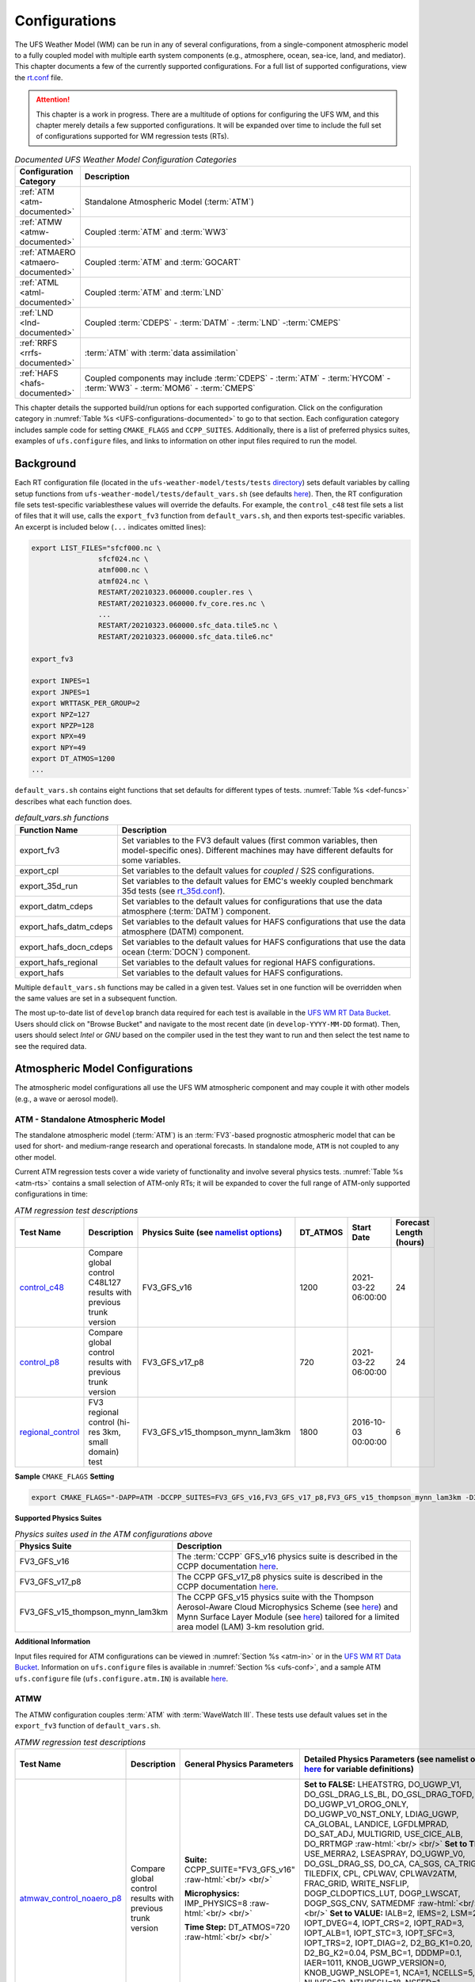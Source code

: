 .. |nbsp| unicode:: 0xA0 
   :trim:

.. role:: raw-html(raw)
    :format: html

.. _Configurations:

*************************
Configurations
*************************

The UFS Weather Model (WM) can be run in any of several configurations, from a single-component atmospheric 
model to a fully coupled model with multiple earth system components (e.g., atmosphere, ocean, sea-ice, land, and 
mediator). This chapter documents a few of the currently supported configurations. For a full list of 
supported configurations, view the `rt.conf <https://github.com/ufs-community/ufs-weather-model/blob/develop/tests/rt.conf>`__ file.

.. attention::

   This chapter is a work in progress. There are a multitude of options for configuring the UFS WM, 
   and this chapter merely details a few supported configurations. It will be expanded over time
   to include the full set of configurations supported for WM regression tests (RTs). 

.. _UFS-configurations-documented:

.. list-table:: *Documented UFS Weather Model Configuration Categories*
   :widths: 10 70
   :header-rows: 1
   
   * - Configuration Category
     - Description
   * - :ref:`ATM <atm-documented>`
     - Standalone Atmospheric Model (:term:`ATM`)
   * - :ref:`ATMW <atmw-documented>`
     - Coupled :term:`ATM` and :term:`WW3`
   * - :ref:`ATMAERO <atmaero-documented>`
     - Coupled :term:`ATM` and :term:`GOCART`
   * - :ref:`ATML <atml-documented>`
     - Coupled :term:`ATM` and :term:`LND`
   * - :ref:`LND <lnd-documented>`
     - Coupled :term:`CDEPS` - :term:`DATM` - :term:`LND` -:term:`CMEPS`
   * - :ref:`RRFS <rrfs-documented>`
     - :term:`ATM` with :term:`data assimilation`
   * - :ref:`HAFS <hafs-documented>`
     - Coupled components may include :term:`CDEPS` - :term:`ATM` - :term:`HYCOM` - :term:`WW3` - :term:`MOM6` - :term:`CMEPS`

This chapter details the supported build/run options for each supported configuration. 
Click on the configuration category in :numref:`Table %s <UFS-configurations-documented>` 
to go to that section. Each configuration category includes sample code for setting ``CMAKE_FLAGS`` and ``CCPP_SUITES``. 
Additionally, there is a list of preferred physics suites, examples of ``ufs.configure`` files, 
and links to information on other input files required to run the model. 

============
Background
============

Each RT configuration file (located in the ``ufs-weather-model/tests/tests`` 
`directory <https://github.com/ufs-community/ufs-weather-model/tree/develop/tests/tests>`__) 
sets default variables by calling setup functions from ``ufs-weather-model/tests/default_vars.sh`` 
(see defaults `here <https://github.com/ufs-community/ufs-weather-model/blob/develop/tests/default_vars.sh>`__). 
Then, the RT configuration file sets test-specific variablesthese values will override 
the defaults. For example, the ``control_c48`` test file sets a list of files that 
it will use, calls the ``export_fv3`` function from ``default_vars.sh``, and then exports 
test-specific variables. An excerpt is included below (``...`` indicates omitted lines): 

.. code-block:: console

   export LIST_FILES="sfcf000.nc \
                   sfcf024.nc \
                   atmf000.nc \
                   atmf024.nc \
                   RESTART/20210323.060000.coupler.res \
                   RESTART/20210323.060000.fv_core.res.nc \
                   ...
                   RESTART/20210323.060000.sfc_data.tile5.nc \
                   RESTART/20210323.060000.sfc_data.tile6.nc"

   export_fv3

   export INPES=1
   export JNPES=1
   export WRTTASK_PER_GROUP=2
   export NPZ=127
   export NPZP=128
   export NPX=49
   export NPY=49
   export DT_ATMOS=1200
   ...

``default_vars.sh`` contains eight functions that set defaults for different types of tests. :numref:`Table %s <def-funcs>` describes what each function does. 

.. _def-funcs:

.. list-table:: *default_vars.sh functions*
   :widths: 10 70
   :header-rows: 1
   
   * - Function Name
     - Description
   * - export_fv3
     - Set variables to the FV3 default values (first common variables, then model-specific ones). Different machines may have different defaults for some variables. 
   * - export_cpl
     - Set variables to the default values for *coupled* / S2S configurations. 
   * - export_35d_run
     - Set variables to the default values for EMC's weekly coupled benchmark 35d tests (see `rt_35d.conf <https://github.com/ufs-community/ufs-weather-model/blob/develop/tests/rt_35d.conf>`__). 
   * - export_datm_cdeps
     - Set variables to the default values for configurations that use the data atmosphere (:term:`DATM`) component. 
   * - export_hafs_datm_cdeps
     - Set variables to the default values for HAFS configurations that use the data atmosphere (DATM) component. 
   * - export_hafs_docn_cdeps
     - Set variables to the default values for HAFS configurations that use the data ocean (:term:`DOCN`) component. 
   * - export_hafs_regional
     - Set variables to the default values for regional HAFS configurations. 
   * - export_hafs
     - Set variables to the default values for HAFS configurations. 

Multiple ``default_vars.sh`` functions may be called in a given test. Values set in one
function will be overridden when the same values are set in a subsequent function. 

The most up-to-date list of ``develop`` branch data required for each test is available in 
the `UFS WM RT Data Bucket <https://registry.opendata.aws/noaa-ufs-regtests/>`__.
Users should click on "Browse Bucket" and navigate to the most recent date (in ``develop-YYYY-MM-DD`` format).
Then, users should select *Intel* or *GNU* based on the compiler used in the test they 
want to run and then select the test name to see the required data. 

====================================
Atmospheric Model Configurations
====================================

The atmospheric model configurations all use the UFS WM atmospheric component 
and may couple it with other models (e.g., a wave or aerosol model).

.. _atm-documented:

ATM - Standalone Atmospheric Model
=====================================

The standalone atmospheric model (:term:`ATM`) is an :term:`FV3`-based prognostic 
atmospheric model that can be used for short- and medium-range research and operational 
forecasts. In standalone mode, ``ATM`` is not coupled to any other model. 

Current ATM regression tests cover a wide variety of functionality and involve several 
physics tests. :numref:`Table %s <atm-rts>` contains a small selection of ATM-only RTs; 
it will be expanded to cover the full range of ATM-only supported configurations in time: 

.. _atm-rts:

.. list-table:: *ATM regression test descriptions*
   :widths: 10 40 10 10 15 5
   :header-rows: 1

   * - Test Name
     - Description
     - Physics Suite (see `namelist options <https://dtcenter.ucar.edu/GMTB/v6.0.0/sci_doc/_c_c_p_psuite_nml_desp.html>`__)
     - DT_ATMOS
     - Start Date
     - Forecast Length (hours)
   * - `control_c48 <https://github.com/ufs-community/ufs-weather-model/blob/develop/tests/tests/control_c48>`__
     - Compare global control C48L127 results with previous trunk version
     - FV3_GFS_v16
     - 1200
     - 2021-03-22 06:00:00
     - 24
   * - `control_p8 <https://github.com/ufs-community/ufs-weather-model/blob/develop/tests/tests/control_p8>`__
     - Compare global control results with previous trunk version
     - FV3_GFS_v17_p8
     - 720
     - 2021-03-22 06:00:00
     - 24
   * - `regional_control <https://github.com/ufs-community/ufs-weather-model/blob/develop/tests/tests/regional_control>`__
     - FV3 regional control (hi-res 3km, small domain) test
     - FV3_GFS_v15_thompson_mynn_lam3km
     - 1800
     - 2016-10-03 00:00:00
     - 6

**Sample** ``CMAKE_FLAGS`` **Setting**

.. code-block:: console

    export CMAKE_FLAGS="-DAPP=ATM -DCCPP_SUITES=FV3_GFS_v16,FV3_GFS_v17_p8,FV3_GFS_v15_thompson_mynn_lam3km -D32BIT=ON"

**Supported Physics Suites**

.. list-table:: *Physics suites used in the ATM configurations above*
   :widths: 10 50
   :header-rows: 1

   * - Physics Suite
     - Description
   * - FV3_GFS_v16
     - The :term:`CCPP` GFS_v16 physics suite is described in the CCPP documentation `here <https://dtcenter.ucar.edu/GMTB/v6.0.0/sci_doc/_g_f_s_v16_page.html>`__.
   * - FV3_GFS_v17_p8
     - The CCPP GFS_v17_p8 physics suite is described in the CCPP documentation `here <https://dtcenter.ucar.edu/GMTB/v6.0.0/sci_doc/_g_f_s_v17_p8_page.html>`__. 
   * - FV3_GFS_v15_thompson_mynn_lam3km
     - The CCPP GFS_v15 physics suite with the Thompson Aerosol-Aware Cloud Microphysics Scheme 
       (see `here <https://dtcenter.ucar.edu/GMTB/v6.0.0/sci_doc/_t_h_o_m_p_s_o_n.html>`__) and 
       Mynn Surface Layer Module (see `here <https://dtcenter.ucar.edu/GMTB/v6.0.0/sci_doc/group__mynn__sfc.html>`__) 
       tailored for a limited area model (LAM) 3-km resolution grid.

**Additional Information**

Input files required for ATM configurations can be viewed in :numref:`Section %s <atm-in>`
or in the `UFS WM RT Data Bucket <https://registry.opendata.aws/noaa-ufs-regtests/>`__. 
Information on ``ufs.configure`` files is available in :numref:`Section %s <ufs-conf>`,
and a sample ATM ``ufs.configure`` file (``ufs.configure.atm.IN``) is available 
`here <https://github.com/ufs-community/ufs-weather-model/blob/develop/tests/parm/ufs.configure.atm.IN>`__.

.. _atmw-documented:

ATMW
=======

The ATMW configuration couples :term:`ATM` with :term:`WaveWatch III`. 
These tests use default values set in the ``export_fv3`` function of ``default_vars.sh``.

.. list-table:: *ATMW regression test descriptions*
   :widths: 50 10 30 50 10 10 10 10 10
   :header-rows: 1

   * - Test |nbsp| Name |nbsp| |nbsp| |nbsp| |nbsp| |nbsp| |nbsp| |nbsp| |nbsp| |nbsp| |nbsp| |nbsp| |nbsp|
     - Description
     - General Physics Parameters
     - Detailed |nbsp| Physics |nbsp| Parameters |nbsp| (see |nbsp| namelist |nbsp| options `here <https://dtcenter.ucar.edu/GMTB/v6.0.0/sci_doc/_c_c_p_psuite_nml_desp.html>`__ |nbsp| for variable definitions)
     - Start |nbsp| Date |nbsp| |nbsp| |nbsp| |nbsp|
     - Fcst Length (hours)
     - Output Grid
     - Configuration Files
     - Other
   * - `atmwav_control_noaero_p8 <https://github.com/ufs-community/ufs-weather-model/blob/develop/tests/tests/atmwav_control_noaero_p8>`__
     - Compare global control results with previous trunk version
     - **Suite:** CCPP_SUITE="FV3_GFS_v16" :raw-html:`<br/> <br/>`

       **Microphysics:** IMP_PHYSICS=8 :raw-html:`<br/> <br/>`

       **Time Step:** DT_ATMOS=720 :raw-html:`<br/> <br/>`
     
     - **Set to FALSE:** LHEATSTRG, DO_UGWP_V1, DO_GSL_DRAG_LS_BL, DO_GSL_DRAG_TOFD, DO_UGWP_V1_OROG_ONLY, DO_UGWP_V0_NST_ONLY, LDIAG_UGWP, CA_GLOBAL, LANDICE, LGFDLMPRAD, DO_SAT_ADJ, MULTIGRID, USE_CICE_ALB, DO_RRTMGP :raw-html:`<br/> <br/>`
       **Set to TRUE:** USE_MERRA2, LSEASPRAY, DO_UGWP_V0, DO_GSL_DRAG_SS, DO_CA, CA_SGS, CA_TRIGGER, TILEDFIX, CPL, CPLWAV, CPLWAV2ATM, FRAC_GRID, WRITE_NSFLIP, DOGP_CLDOPTICS_LUT, DOGP_LWSCAT, DOGP_SGS_CNV, SATMEDMF :raw-html:`<br/> <br/>`
       **Set to VALUE:** IALB=2, IEMS=2, LSM=2, IOPT_DVEG=4, IOPT_CRS=2, IOPT_RAD=3, IOPT_ALB=1, IOPT_STC=3, IOPT_SFC=3, IOPT_TRS=2, IOPT_DIAG=2, D2_BG_K1=0.20, D2_BG_K2=0.04, PSM_BC=1, DDDMP=0.1, IAER=1011, KNOB_UGWP_VERSION=0, KNOB_UGWP_NSLOPE=1, NCA=1, NCELLS=5, NLIVES=12, NTHRESH=18, NSEED=1, NFRACSEED=0.5, NSPINUP=1, ISEED_CA=12345, FSICL=0, FSICS=0, DNATS=0,  DZ_MIN=6, cap_dbug_flag=0, MIN_SEAICE=0.15, 
     - 2021-03-22 06:00:00
     - 12
     - OUTPUT_GRID=gaussian_grid :raw-html:`<br/> <br/>`
       **Grid Parameters**: INPES=$INPES_cpl_atmw, JNPES=$JNPES_cpl_atmw, NPZ=127, NPZP=128
     - FIELD_TABLE=field_table_thompson_noaero_tke
       DIAG_TABLE=diag_table_p8_template
       INPUT_NML=cpld_control.nml.IN
       UFS_CONFIGURE=ufs.configure.atmw.IN
       FV3_RUN=control_run.IN
     - RUNTYPE=startup, med_model=cmeps, atm_model=fv3, wav_model=ww3

.. _atmaero-documented:

ATMAERO
=========

The ATMAERO configuration couples :term:`ATM` with AEROSOL. 
These tests use default values set in the ``export_fv3`` function of ``default_vars.sh``.

.. attention:: 
   
   Certain physics-related settings are common to all of the supported RRFS configurations. These values are set in each test's configuration file because they differ from the ``default_vars.sh`` values:

      General Physics Parameters
      * **Suite:** CCPP_SUITE= `FV3_GFS_v17_p8 <https://dtcenter.ucar.edu/GMTB/v6.0.0/sci_doc/_g_f_s_v17_p8_page.html>`__
      * **Microphysics:** IMP_PHYSICS=8
      * **Time Step:** DT_ATMOS=720

      Detailed Physics Parameters
      * **Set to FALSE:** DO_UGWP_V1, DO_GSL_DRAG_LS_BL, DO_GSL_DRAG_TOFD, DO_UGWP_V1_OROG_ONLY, DO_UGWP_V0_NST_ONLY, LDIAG_UGWP, CA_GLOBAL, LANDICE, LGFDLMPRAD, DO_SAT_ADJ, USE_CICE_ALB, DO_RRTMGP
      * **Set to TRUE:** WRITE_DOPOST, CPL, CPLCHM, USE_MERRA2, LSEASPRAY, DO_UGWP_V0, DO_GSL_DRAG_SS, DO_CA, CA_SGS, CA_TRIGGER, TILEDFIX, FRAC_GRID, WRITE_NSFLIP, DOGP_CLDOPTICS_LUT, DOGP_LWSCAT, DOGP_SGS_CNV, SATMEDMF
      * **Set to VALUE:** NSTF_NAME='2,0,0,0,0', atm_model='fv3', chm_model='gocart', DOMAINS_STACK_SIZE=8000000, IALB=2, IEMS=2, LSM=2, IOPT_DVEG=4, IOPT_CRS=2, IOPT_RAD=3, IOPT_ALB=1, IOPT_STC=3, IOPT_SFC=3, IOPT_TRS=2, IOPT_DIAG=2, D2_BG_K1=0.20, D2_BG_K2=0.04, PSM_BC=1, DDDMP=0.1, GWD_OPT=2, KNOB_UGWP_VERSION=0, KNOB_UGWP_NSLOPE=1, NCA=1, NCELLS=5, NLIVES=12, NTHRESH=18, NSEED=1, NFRACSEED=0.5, NSPINUP=1, ISEED_CA=12345, FSICL=0, FSICS=0, DZ_MIN=6, MIN_SEAICE=0.15
   
   The "Detailed Physics Parameters" column in :numref:`Table %s <atmaero-rts>` details physics settings that differ from both the ``default_vars.sh`` values and these ATMAERO-specific defaults. 

.. _atmaero-rts:

.. list-table:: *ATMAERO regression test descriptions*
   :widths: 50 10 50 10 10 10 10 10
   :header-rows: 1

   * - Test |nbsp| Name |nbsp| |nbsp| |nbsp| |nbsp| |nbsp| |nbsp| |nbsp| |nbsp| |nbsp| |nbsp| |nbsp| |nbsp|
     - Description
     - Detailed |nbsp| Physics |nbsp| Parameters |nbsp| (see |nbsp| namelist |nbsp| options `here <https://dtcenter.ucar.edu/GMTB/v6.0.0/sci_doc/_c_c_p_psuite_nml_desp.html>`__ |nbsp| for variable definitions)
     - Start |nbsp| Date |nbsp| |nbsp| |nbsp| |nbsp|
     - Fcst Length (hours)
     - Output Grid
     - Configuration Files
     - Other
   * - `atmaero_control_p8 <https://github.com/ufs-community/ufs-weather-model/blob/develop/tests/tests/atmaero_control_p8>`__
     - Compare global results for prognostic aerosols with previous trunk version
     - **Set to FALSE:** LHEATSTRG :raw-html:`<br/> <br/>`
       **Set to TRUE:** ATMAERO default values only :raw-html:`<br/> <br/>`
       **Set to VALUE:** IAER=1011, DNATS=2
     - 2021-03-22 06:00:00
     - 
     - OUTPUT_GRID=gaussian_grid :raw-html:`<br/> <br/>`
       **Grid Parameters**: INPES=${INPES_atmaero}, JNPES=${JNPES_atmaero}, NPZ=127, NPZP=128
     - FIELD_TABLE=field_table_thompson_noaero_tke_GOCART
       DIAG_TABLE=diag_table_p8_template
       INPUT_NML=cpld_control.nml.IN
       UFS_CONFIGURE=ufs.configure.atmaero.IN
       FV3_RUN=control_run.IN
     - RESTART_INTERVAL=12 -1
   * - `atmaero_control_p8_rad <https://github.com/ufs-community/ufs-weather-model/blob/develop/tests/tests/atmaero_control_p8_rad>`__
     - Compare global results for prognostic aerosols with previous trunk version
     - **Set to FALSE:** ATMAERO values only :raw-html:`<br/> <br/>`
       **Set to TRUE:** LHEATSTRG :raw-html:`<br/> <br/>`
       **Set to VALUE:** IAER=2011, DNATS=2
     - 2021-03-22 06:00:00
     - 
     - OUTPUT_GRID=gaussian_grid :raw-html:`<br/> <br/>`
       **Grid Parameters**: INPES=${INPES_atmaero}, JNPES=${JNPES_atmaero}, NPZ=127, NPZP=128
     - FIELD_TABLE=field_table_thompson_noaero_tke_GOCART
       DIAG_TABLE=diag_table_p8_template
       INPUT_NML=cpld_control.nml.IN
       UFS_CONFIGURE=ufs.configure.atmaero.IN
       FV3_RUN=control_run.IN
     - RESTART_INTERVAL=12 -1
   * - `atmaero_control_p8_rad_micro <https://github.com/ufs-community/ufs-weather-model/blob/develop/tests/tests/atmaero_control_p8_rad_micro>`__
     - Compare global results for prognostic aerosols with previous trunk version
     - **Set to FALSE:**  :raw-html:`<br/> <br/>`
       **Set to TRUE:** LHEATSTRG :raw-html:`<br/> <br/>`
       **Set to VALUE:** IAER=2011, DNATS=4
     - 2021-03-22 06:00:00
     - 
     - OUTPUT_GRID=gaussian_grid :raw-html:`<br/> <br/>`
       **Grid Parameters**: INPES=${INPES_atmaero}, JNPES=${JNPES_atmaero}, NPZ=127, NPZP=128
     - FIELD_TABLE=field_table_thompson_noaero_tke_GOCART
       DIAG_TABLE=diag_table_p8_template
       INPUT_NML=cpld_control.nml.IN
       UFS_CONFIGURE=ufs.configure.atmaero.IN
       FV3_RUN=control_run.IN
     - RESTART_INTERVAL=1, atm_omp_num_threads=2, WARM_START=.false., READ_INCREMENT=.false., RES_LATLON_DYNAMICS="'fv3_increment.nc'"

ATMAQ
=======

**COMING SOON!**

.. _atml-documented:

ATML
======

The ATML configuration couples :term:`ATM` with :term:`LND`. 
These tests use default values set in the ``export_fv3`` function of ``default_vars.sh``. 

.. attention::
   There is an issue with ``-D32BIT=ON`` in the ATM-LND tests, and NoahMP requires r8 libraries.

.. COMMENT: Should "r8" be "p8"?

.. _atml-rts:

.. list-table:: *ATML regression test descriptions*
   :widths: 10 40 10 10 15 5
   :header-rows: 1

   * - Test Name
     - Description
     - Physics Suite (see `namelist options <https://dtcenter.ucar.edu/GMTB/v6.0.0/sci_doc/_c_c_p_psuite_nml_desp.html>`__)
     - DT_ATMOS
     - Start Date
     - Forecast Length (hours)
   * - control_p8_atmlnd_sbs
     - Compare global control results with previous trunk version
     - FV3_GFS_v17_p8
     - 720
     - 2021-03-22 06:00:00
     - 24

**Sample** ``CMAKE_FLAGS`` **Setting**

.. code-block:: console

    export CMAKE_FLAGS="-DAPP=ATML -DCCPP_SUITES=FV3_GFS_v17_p8"


**Supported Physics Suites**

.. list-table:: *Physics suites used in the ATM configurations above*
   :widths: 10 50
   :header-rows: 1

   * - Physics Suite
     - Description
   * - FV3_GFS_v17_p8
     - The :term:`CCPP` GFS_v17_p8 physics suite is described in the CCPP documentation `here <https://dtcenter.ucar.edu/GMTB/v6.0.0/sci_doc/_g_f_s_v17_p8_page.html>`__. 

**Additional Information**

Input files required for ATML configurations can be viewed in :numref:`Section %s (ATM) <atm-in>` 
and :numref:`Section %s (LND) <lnd-in>` or in the `UFS WM RT Data Bucket <https://registry.opendata.aws/noaa-ufs-regtests/>`__. 
Information on ``ufs.configure`` files is available in :numref:`Section %s <ufs-conf>`,
and a sample ATML ``ufs.configure`` file (``ufs.configure.atm_lnd.IN``) is available 
`here <https://github.com/ufs-community/ufs-weather-model/blob/develop/tests/parm/ufs.configure.atm_lnd.IN>`__.


.. _rrfs-documented:

=======================================
Rapid Refresh Forecast System (RRFS)
=======================================

The RRFS configurations use an :term:`ATM`-only configuration on a high-resolution 
regional grid with data assimilation capabilities. 
These tests use the default values set in the ``export_fv3``, ``export_rap_common``, ``export_rrfs_v1``, and/or ``export_hrrr_conus13km`` functions of ``default_vars.sh`` unless other values are explicitly set in a given test file. In all tests, the values in ``export_fv3`` are set first. Depending on the test, some of these values may be overriden by ``export_rrfs_v1`` (which includes values from ``export_rap_common``) or ``export_hrrr_conus13km``. :numref:`Table %s <rrfs-default-vars-comparison>` compares the values set in ``export_fv3`` to the values set in the other functions. 

.. note:: 

   ``export_rrfs_v1`` calls ``export_rap_common``, which calls ``export_fv3``. Values from ``export_fv3`` are set first, followed by values in ``export_rap_common`` and then values in ``export_rrfs_v1``. Values in italics indicate that the value is inherited from a previously-called function. 

.. _rrfs-default-vars-comparison:

.. csv-table:: *RRFS Default Variables*
   :file: tables/RRFSDefaultVariables.csv
   :widths: 50 10 10 10 10
   :header-rows: 1
   :stub-columns: 1

Current RRFS regression tests cover a wide variety of functionality and involve several 
physics tests. :numref:`Table %s <rrfs-rts>` (below) contains a selection of RTs for RRFS functionality. Blanks indicate that the value comes from the default setting file. These default values are listed in :numref:`Table %s <rrfs-default-vars-comparison>` above. 

.. _rrfs-rts:

.. csv-table:: *RRFS regression test descriptions*
   :file: tables/rrfs-rts.csv
   :widths: 20 20 30 50 10 10 10
   :header-rows: 1

**Sample** ``CMAKE_FLAGS`` **Setting**

.. code-block:: console

    export CMAKE_FLAGS="-DAPP=ATM -DCCPP_SUITES=FV3_RAP,FV3_HRRR,FV3_RRFS_v1beta,FV3_RRFS_v1nssl -D32BIT=ON"

**Supported Physics Suites**

.. list-table:: *Physics suites used in the RRFS configurations above*
   :widths: 10 50
   :header-rows: 1

   * - Physics Suite
     - Description
   * - FV3_HRRR
     - The FV3_HRRR physics suite is described in the :term:`CCPP` documentation `here <https://dtcenter.ucar.edu/GMTB/v6.0.0/sci_doc/_h_r_r_r_suite_page.html>`__.
   * - FV3_RRFS_v1beta 
     - The FV3_RRFS_v1beta physics suite is described in the CCPP documentation `here <https://dtcenter.ucar.edu/GMTB/v6.0.0/sci_doc/_r_r_f_s_v1beta_page.html>`__.
   * - FV3_RRFS_v1nssl
     - The FV3_RRFS_v1nssl physics suite is similar to the *FV3_RRFS_v1beta* suite; however, it uses the NSSL 2-moment microphysics scheme instead of the Thompson microphysics scheme.


**Additional Information**

Each test file lists the input files required for a given test. Input files required for RRFS ATM configurations can be downloaded from the `UFS WM RT Data Bucket <https://registry.opendata.aws/noaa-ufs-regtests/>`__. Users who wish to run additional (unsupported) cases may also find useful data in the `NOAA RRFS data bucket <https://registry.opendata.aws/noaa-rrfs/>`__. 

Information on ``ufs.configure`` files is available in :numref:`Section %s <ufs-conf>`. The supported RRFS WM RTs use the same ``ufs.configure`` file that ATM-only tests do (``ufs.configure.atm.IN``). This file can be viewed in the ``ufs-weather-model/tests/parm`` `directory <https://github.com/ufs-community/ufs-weather-model/blob/develop/tests/parm/ufs.configure.atm.IN>`__. 

Additionally, users can find examples of various RRFS configuration files in the ``ufs-weather-model/tests/parm`` `directory <https://github.com/ufs-community/ufs-weather-model/tree/develop/tests/parm>`__. These files include ``model_configure_*``, ``*_run.IN`` (input run), ``*.nml.IN`` (input namelist), ``field_table_*``, and ``diag_table_*`` files.

.. _lnd-documented:

=======
LND
=======

The LND configuration couples :term:`DATM`, :term:`CDEPS`, and :term:`CMEPS` with :term:`LND`. These tests use default values set in the ``export_datm_cdeps`` function of ``default_vars.sh``. 

.. _lnd-rts:

.. list-table:: *LND regression test descriptions*
   :widths: 10 40 10 10 15 5
   :header-rows: 1

   * - Test Name
     - Description
     - Physics Suite
     - DT_ATMOS
     - Start Date
     - Forecast Length (hours)
   * - datm_cdeps_lnd_gswp3
     - DATM_CDEPS_NOAHMP_GSWP3 - control
     - N/A
     - N/A
     - 2000-01-01 00:00:00
     - 24
   * - datm_cdeps_lnd_gswp3_rst
     - DATM_CDEPS_NOAHMP_GSWP3_RST - control restart
     - N/A
     - N/A
     - 2000-01-01 12:00:00
     - 12

**Sample** ``CMAKE_FLAGS`` **Setting**

.. code-block:: console

    export CMAKE_FLAGS="-DAPP=LND"

**Additional Information**

Input files required for LND configurations can be viewed in :numref:`Section %s (LND) <lnd-in>` 
or in the `UFS WM RT Data Bucket <https://registry.opendata.aws/noaa-ufs-regtests/>`__. 
Information on ``ufs.configure`` files is available in :numref:`Section %s <ufs-conf>`,
and a sample ATML ``ufs.configure`` file (``ufs.configure.atm_lnd.IN``) is available 
`here <https://github.com/ufs-community/ufs-weather-model/blob/develop/tests/parm/ufs.configure.atm_lnd.IN>`__.


=============================================
Seasonal to Subseasonal (S2S) Configurations
=============================================

**COMING SOON!**

==============
NG-GODAS
==============

**COMING SOON!**

.. _hafs-documented:

========================================================
Hurricane Analysis and Reforecast System Configurations
========================================================

The HAFS configuration uses an :term:`DATM`-only configuration.

These tests use the default values set in the ``export_fv3``, ``export_hafs``, ``export_hafs_regional``, ``export_hafs_datm_cdeps``, and ``export_hafs_docn_cdeps`` functions of ``default_vars.sh`` unless other values are explicitly set in a given test file. In all tests, the values in ``export_fv3`` are set first. 

.. note:: 

   ``export_hafs`` calls ``export_hafs_regional``, which calls ``export_hafs_datm_cdeps`` or ``export_hafs_docn_cdeps``, which calls ``export_fv3``. Values from ``export_fv3`` are set first, followed by values in ``export_hafs``, ``export_hafs_regional``, and then values in ``export_hafs_datm_cdeps`` or ``export_hafs_docn_cdeps``. 


.. list-table:: *Default physics-related variables used in the HAFS configurations below*
   :widths: 10 50
   :header-rows: 1

   * - Export Function
     - Variables
   * - export_hafs
     - **Set to FALSE:** S2S, AQM, DATM_CDEPS, DOCN_CDEPS, HYBEDMF, CNVGWD, LTAEROSOL, LHEATSTRG, IS_MOVING_NEST :raw-html:`<br/> <br/>`
       **Set to TRUE:** FV3, HAFS, SATMEDMF, HURR_PBL, DO_GSL_DRAG_LS_BL, DO_GSL_DRAG_SS, DO_GSL_DRAG_TOFD, LRADAR, CPL_IMP_MRG :raw-html:`<br/> <br/>`
       **Set to VALUE:** NTILES=1, IMFSHALCNV=2, IMFDEEPCNV=2, MONINQ_FAC=-1.0, ISATMEDMF=1, IOPT_SFC=1, IOPT_DVEG=2, IOPT_CRS=1, IOPT_RAD=1, IOPT_ALB=2, IOPT_STC=1, LSM=1, IMP_PHYSICS=11, IAER=111, CDMBWD=1.0,1.0,1.0,1.0, FV_CORE_TAU=5., RF_CUTOFF=30.e2, RF_CUTOFF_NEST=50.e2, VORTEX_TRACKER=0, NTRACK=0, MOVE_CD_X=0, MOVE_CD_Y=0, NFHOUT=3, NFHMAX_HF=-1, NFHOUT_HF=3, NSOUT=-1, OUTPUT_FH=-1
   * - export_hafs_regional
     - **Set to FALSE:** S2S, AQM, DOCN_CDEPS, WRITE_DOPOST, USE_COLDSTART, MULTIGRID :raw-html:`<br/> <br/>`
       **Set to TRUE:** FV3, HAFS, CPL, QUILTING, OUTPUT_HISTORY, CPL_IMP_MRG :raw-html:`<br/> <br/>`
       **Set to VALUE:** NTILES=1, FHMAX=6, ENS_NUM=1, DT_ATMOS=900, RESTART_INTERVAL=0, FHROT=0, coupling_interval_fast_sec=0, WRITE_GROUP=1, WRTTASK_PER_GROUP=6, NUM_FILES=2, FILENAME_BASE="'atm' 'sfc'", OUTPUT_GRID="'regional_latlon'", OUTPUT_FILE="'netcdf'", IDEFLATE=0, QUANTIZE_NSD=0, NFHOUT=3, NFHMAX_HF=-1, NFHOUT_HF=3, CEN_LON=-62.0, CEN_LAT=25.0, LON1=-114.5, LAT1=-5.0, LON2=-9.5, LAT2=55.0, DLON=0.03, DLAT=0.03, DIAG_TABLE=diag_table_hafs, FIELD_TABLE=field_table_hafs, WW3OUTDTHR=3, OUTPARS_WAV="WND HS T01 T02 DIR FP DP PHS PTP PDIR UST CHA USP", WAV_CUR='C', med_model=cmeps, pio_rearranger=box, CAP_DBUG_FLAG=0, CPLMODE=hafs, RUNTYPE=startup, MESH_WAV=mesh.hafs.nc, MODDEF_WAV=mod_def.natl_6m 
   * - export_hafs_datm_cdeps
     - **Set to FALSE:** FV3, S2S, AQM, DOCN_CDEPS :raw-html:`<br/> <br/>`
       **Set to TRUE:** HAFS, DATM_CDEPS :raw-html:`<br/> <br/>`
       **Set to VALUE:** NTILES=1, atm_model=datm, DATM_IN_CONFIGURE=datm_in, DATM_STREAM_CONFIGURE=hafs_datm.streams.era5.IN
   * - export_hafs_docn_cdeps
     - **Set to FALSE:** S2S, AQM :raw-html:`<br/> <br/>`
       **Set to TRUE:** FV3, HAFS, DOCN_CDEPS  :raw-html:`<br/> <br/>`
       **Set to VALUE:** NTILES=1, ocn_model=docn, ocn_datamode=sstdata, pio_rearranger=box, DOCN_IN_CONFIGURE=docn_in, DOCN_STREAM_CONFIGURE=hafs_docn.streams.IN

.. _hafs-rts:

.. list-table:: *HAFS regression test descriptions*
   :widths: 50 10 30 50 10 10 10 10 10
   :header-rows: 1

   * - Test |nbsp| Name |nbsp| |nbsp| |nbsp| |nbsp| |nbsp| |nbsp| |nbsp| |nbsp| |nbsp| |nbsp| |nbsp| |nbsp|
     - Description
     - General Physics Parameters
     - Detailed |nbsp| Physics |nbsp| Parameters |nbsp| (see |nbsp| namelist |nbsp| options `here <https://dtcenter.ucar.edu/GMTB/v6.0.0/sci_doc/_c_c_p_psuite_nml_desp.html>`__ |nbsp| for variable definitions)
     - Start |nbsp| Date |nbsp| |nbsp| |nbsp| |nbsp|
     - Fcst Length (hours)
     - Output Grid
     - Configuration Files
     - Other
   * - `rhafs_global_1nest_atm <https://github.com/ufs-community/ufs-weather-model/blob/develop/tests/tests/hafs_global_1nest_atm>`__
     - Compare HAFS global with 1 nest and atmosphere only results with previous trunk version
     - **Suite:** CCPP_SUITE="FV3_HAFS_v1_gfdlmp_tedmf"

       **Microphysics:** IMP_PHYSICS=11

       **Time Step:** DT_ATMOS=90
     - **Set to FALSE:** MOUNTAIN, WARM_START, FULL_ZS_FILTER, CPLFLX, CPLWAV, CPLWAV2ATM, CPL_IMP_MRG, CMEPS, USE_COLDSTART :raw-html:`<br/> <br/>`
       **Set to TRUE:** EXTERNAL_IC, NGGPS_IC, CPLOCN2ATM, NESTED :raw-html:`<br/> <br/>`
       **Set to VALUE:** 
       Also, see export_hafs default values.
     - 2020-08-25 12:00:00
     - 6
     - OUTPUT_GRID=global_latlon, OUTPUT_GRID_2=rotated_latlon :raw-html:`<br/> <br/>`
       **Grid Parameters**: INPES=4, JNPES=5, NPX=97, NPY=97, NPZ=64, NPZP=$(($NPZ + 1)), INPES_NEST02=6, JNPES_NEST02=10, NPX_NEST02=241, NPY_NEST02=241
     - FIELD_TABLE=field_table_hafs
       DIAG_TABLE=diag_table_hafs_template
       INPUT_NML=input_global_hafs.nml.IN
       INPUT_NEST02_NML=input_nest_hafs.nml.IN
       MODEL_CONFIGURE="model_configure_hafs.IN"
       UFS_CONFIGURE="ufs.configure.hafs_atm.IN"
       FV3_RUN="hafs_fv3_run.IN"
     - RESTART_INTERVAL=1, atm_omp_num_threads=2, WARM_START=.false., READ_INCREMENT=.false., RES_LATLON_DYNAMICS="'fv3_increment.nc'"
   * - `hafs_global_multiple_4nests_atm <https://github.com/ufs-community/ufs-weather-model/blob/develop/tests/tests/hafs_global_multiple_4nests_atm>`__
     - Compare HAFS global with 4 multiple nests and atmosphere only results with previous trunk version
     - **Suite:** CCPP_SUITE="FV3_HAFS_v1_gfdlmp_tedmf"

       **Microphysics:** IMP_PHYSICS=11

       **Time Step:** DT_ATMOS=90
     - **Set to FALSE:** MOUNTAIN, WARM_START, FULL_ZS_FILTER, CPLFLX, CPLWAV, CPLWAV2ATM, CPL_IMP_MRG, CMEPS, USE_COLDSTART :raw-html:`<br/> <br/>`
       **Set to TRUE:** WRITE_DOPOST, EXTERNAL_IC, NGGPS_IC, CPLOCN2ATM, NESTED :raw-html:`<br/> <br/>`
       **Set to VALUE:**
       Also, see export_hafs default values.
     - 2020-08-25 12:00:00
     - 6
     - OUTPUT_GRID=global_latlon, OUTPUT_GRID_2=regional_latlon, OUTPUT_GRID_3=rotated_latlon, OUTPUT_GRID_4=rotated_latlon, OUTPUT_GRID_5=rotated_latlon :raw-html:`<br/> <br/>`
       **Grid Parameters**: INPES=4, JNPES=5, NPX=97, NPY=97, NPZ=64, NPZP=$(($NPZ + 1)), INPES_NEST02=6, JNPES_NEST02=10, NPX_NEST02=241, NPY_NEST02=241, INPES_NEST03=6, JNPES_NEST03=10, NPX_NEST03=241, NPY_NEST03=241, INPES_NEST04=6, JNPES_NEST04=10, NPX_NEST04=361, NPY_NEST04=361, INPES_NEST05=6, JNPES_NEST05=10, NPX_NEST05=361, NPY_NEST05=361 
     - FIELD_TABLE=field_table_hafs
       DIAG_TABLE=diag_table_hafs_template
       INPUT_NML=input_global_hafs.nml.IN
       INPUT_NEST02_NML=input_nest_hafs.nml.IN
       INPUT_NEST03_NML=input_nest_hafs.nml.IN
       INPUT_NEST04_NML=input_nest_hafs.nml.IN
       INPUT_NEST05_NML=input_nest_hafs.nml.IN
       MODEL_CONFIGURE="model_configure_hafs.IN"
       UFS_CONFIGURE="ufs.configure.hafs_atm.IN"
       FV3_RUN="hafs_fv3_run.IN"
     - RESTART_INTERVAL=1, atm_omp_num_threads=2, WARM_START=.false., READ_INCREMENT=.false., RES_LATLON_DYNAMICS="'fv3_increment.nc'"
   * - `hafs_global_storm_following_1nest_atm <https://github.com/ufs-community/ufs-weather-model/blob/develop/tests/tests/hafs_global_storm_following_1nest_atm>`__
     - Compare HAFS global with 1 storm-following moving nest and atmosphere only results with previous trunk version
     - **Suite:** CCPP_SUITE="FV3_HAFS_v1_gfdlmp_tedmf"

       **Microphysics:** IMP_PHYSICS=11

       **Time Step:** DT_ATMOS=180
     - **Set to FALSE:** MOUNTAIN, WARM_START, FULL_ZS_FILTER, IS_MOVING_NEST=".false.,.true.", CPLFLX, CPLWAV, CPLWAV2ATM, CPL_IMP_MRG, CMEPS, USE_COLDSTART :raw-html:`<br/> <br/>`
       **Set to TRUE:** EXTERNAL_IC, NGGPS_IC, CPLOCN2ATM, NESTED :raw-html:`<br/> <br/>`
       **Set to VALUE:** 
       Also, see export_hafs default values.
     - 2020-08-25 12:00:00
     - 6
     - OUTPUT_GRID=global_latlon, OUTPUT_GRID_2=rotated_latlon :raw-html:`<br/> <br/>`
       **Grid Parameters**: INPES=4, JNPES=5, NPX=97, NPY=97, NPZ=64, NPZP=$(($NPZ + 1)), INPES_NEST02=6, JNPES_NEST02=10, NPX_NEST02=73, NPY_NEST02=73
     - FIELD_TABLE=field_table_hafs
       DIAG_TABLE=diag_table_hafs_template
       INPUT_NML=input_global_hafs.nml.IN
       INPUT_NEST02_NML=input_nest_hafs.nml.IN
       MODEL_CONFIGURE="model_configure_hafs.IN"
       UFS_CONFIGURE="ufs.configure.hafs_atm.IN"
       FV3_RUN="hafs_fv3_run.IN"
     - RESTART_INTERVAL=1, atm_omp_num_threads=2, WARM_START=.false., READ_INCREMENT=.false., RES_LATLON_DYNAMICS="'fv3_increment.nc'"
   * - `hafs_regional_1nest_atm <https://github.com/ufs-community/ufs-weather-model/blob/develop/tests/tests/hafs_regional_1nest_atm>`__
     - Compare HAFS regional with 1 nest and atmosphere only results with previous trunk version
     - **Suite:** CCPP_SUITE="FV3_HAFS_v1_gfdlmp_tedmf"

       **Microphysics:** IMP_PHYSICS=11

       **Time Step:** DT_ATMOS=90
     - **Set to FALSE:** MOUNTAIN, WARM_START, FULL_ZS_FILTER, CPLFLX, CPLWAV, CPLWAV2ATM, CPL_IMP_MRG, CMEPS, USE_COLDSTART :raw-html:`<br/> <br/>`
       **Set to TRUE:** EXTERNAL_IC, NGGPS_IC, REGIONAL, CPLOCN2ATM, NESTED :raw-html:`<br/> <br/>`
       **Set to VALUE:**
       Also, see export_hafs default values.
     - 2020-08-25 12:00:00
     - 6
     - OUTPUT_GRID=rotated_latlon, OUTPUT_GRID_2=rotated_latlon :raw-html:`<br/> <br/>`
       **Grid Parameters**: INPES=6, JNPES=10, NPX=241, NPY=241, NPZ=64, NPZP=$(($NPZ + 1)), INPES_NEST02=6, JNPES_NEST02=10, NPX_NEST02=361, NPY_NEST02=361
     - FIELD_TABLE=field_table_hafs
       DIAG_TABLE=diag_table_hafs_template
       INPUT_NML=input_regional_hafs.nml.IN
       INPUT_NEST02_NML=input_nest_hafs.nml.IN
       MODEL_CONFIGURE="model_configure_hafs.IN"
       UFS_CONFIGURE="ufs.configure.hafs_atm.IN"
       FV3_RUN="hafs_fv3_run.IN"
     - RESTART_INTERVAL=1, atm_omp_num_threads=2, WARM_START=.false., READ_INCREMENT=.false., RES_LATLON_DYNAMICS="'fv3_increment.nc'"
   * - `hafs_regional_atm <https://github.com/ufs-community/ufs-weather-model/blob/develop/tests/tests/hafs_regional_atm>`__
     - Compare HAFS regional atmosphere only results with previous trunk version
     - **Suite:** CCPP_SUITE="FV3_HAFS_v1_gfdlmp_tedmf"

       **Microphysics:** IMP_PHYSICS=11

       **Time Step:** DT_ATMOS=180
     - **Set to FALSE:** MOUNTAIN, WARM_START, FULL_ZS_FILTER, CPLFLX, CPLWAV, CPLWAV2ATM, CPL_IMP_MRG, CMEPS, USE_COLDSTART :raw-html:`<br/> <br/>`
       **Set to TRUE:** EXTERNAL_IC, NGGPS_IC, REGIONAL, CPLOCN2ATM :raw-html:`<br/> <br/>`
       **Set to VALUE:** 
       Also, see export_hafs default values.
     - 2019-08-29 00:00:00
     - 6
     - OUTPUT_GRID=regional_latlon :raw-html:`<br/> <br/>`
       **Grid Parameters**: INPES=20, JNPES=12, NPX=721, NPY=601, NPZ=91, NPZP=$(($NPZ + 1))
     - FIELD_TABLE=field_table_hafs
       DIAG_TABLE=diag_table_hafs_template
       INPUT_NML=input_regional_hafs.nml.IN
       MODEL_CONFIGURE="model_configure_hafs.IN"
       UFS_CONFIGURE="ufs.configure.hafs_atm.IN"
       FV3_RUN="hafs_fv3_run.IN"
     - RESTART_INTERVAL=1, atm_omp_num_threads=2, WARM_START=.false., READ_INCREMENT=.false., RES_LATLON_DYNAMICS="'fv3_increment.nc'"
   * - `hafs_regional_atm_ocn <https://github.com/ufs-community/ufs-weather-model/blob/develop/tests/tests/hafs_regional_atm_ocn>`__
     - Compare HAFS regional atmosphere-ocean coupled HYCOM results with previous trunk version
     - **Suite:** CCPP_SUITE="FV3_HAFS_v1_gfdlmp_tedmf_nonsst"

       **Microphysics:** IMP_PHYSICS=11

       **Time Step:** DT_ATMOS=180
     - **Set to FALSE:** MOUNTAIN, WARM_START, FULL_ZS_FILTER, CPLWAV, CPLWAV2ATM, CDEPS_DOCN :raw-html:`<br/> <br/>`
       **Set to TRUE:** EXTERNAL_IC, NGGPS_IC, REGIONAL, CPLFLX, CPLOCN2ATM, CPL_IMP_MRG :raw-html:`<br/> <br/>`
       **Set to VALUE:** 
       Also, see export_hafs_regional then export_hafs default values.
     - 2019-08-29 00:00:00
     - 6
     - OUTPUT_GRID=regional_latlon :raw-html:`<br/> <br/>`
       **Grid Parameters**: INPES=20, JNPES=12, NPX=721, NPY=601, NPZ=91, NPZP=$(($NPZ + 1))
     - FIELD_TABLE=field_table_hafs
       DIAG_TABLE=diag_table_hafs_template
       INPUT_NML=input_regional_hafs.nml.IN
       MODEL_CONFIGURE="model_configure_hafs.IN"
       UFS_CONFIGURE="ufs.configure.hafs_atm_ocn.IN"
       FV3_RUN="hafs_fv3_run.IN hycom_hat10_run.IN"
     - RESTART_INTERVAL=1, atm_omp_num_threads=2, WARM_START=.false., READ_INCREMENT=.false., RES_LATLON_DYNAMICS="'fv3_increment.nc'"
   * - `hafs_regional_atm_ocn_wav <https://github.com/ufs-community/ufs-weather-model/blob/develop/tests/tests/hafs_regional_atm_ocn_wav>`__
     - Compare HAFS regional atmosphere-ocean-wave coupled results with previous trunk version
     - **Suite:** CCPP_SUITE="FV3_HAFS_v1_gfdlmp_tedmf_nonsst"

       **Microphysics:** IMP_PHYSICS=11

       **Time Step:** DT_ATMOS=180
     - **Set to FALSE:** MOUNTAIN, WARM_START, FULL_ZS_FILTER, CPLWAV2ATM, CDEPS_DOCN :raw-html:`<br/> <br/>`
       **Set to TRUE:** EXTERNAL_IC, NGGPS_IC, REGIONAL, CPLFLX, CPLOCN2ATM, CPLWAV, CPL_IMP_MRG :raw-html:`<br/> <br/>`
       **Set to VALUE:** 
       Also, see export_hafs_regional then export_hafs default values.
     - 2019-08-29 00:00:00
     - 6
     - OUTPUT_GRID=regional_latlon :raw-html:`<br/> <br/>`
       **Grid Parameters**: INPES=20, JNPES=12, NPX=721, NPY=601, NPZ=91, NPZP=$(($NPZ + 1))
     - FIELD_TABLE=field_table_hafs
       DIAG_TABLE=diag_table_hafs_template
       INPUT_NML=input_regional_hafs.nml.IN
       MODEL_CONFIGURE="model_configure_hafs.IN"
       UFS_CONFIGURE="ufs.configure.hafs_atm_ocn_wav.IN"
       FV3_RUN="hafs_fv3_run.IN hycom_hat10_run.IN hafs_ww3_run.IN"
     - RESTART_INTERVAL=1, atm_omp_num_threads=2, WARM_START=.false., READ_INCREMENT=.false., RES_LATLON_DYNAMICS="'fv3_increment.nc'"
   * - `hafs_regional_atm_thompson_gfdlsf <https://github.com/ufs-community/ufs-weather-model/blob/develop/tests/tests/hafs_regional_atm_thompson_gfdlsf>`__
     - Compare the results from HAFS regional atmosphere only using the Thompson microphysics scheme and GFDL surface layer scheme with previous trunk version
     - **Suite:** CCPP_SUITE="FV3_HAFS_v1_thompson_tedmf_gfdlsf"

       **Microphysics:** IMP_PHYSICS=8

       **Time Step:** DT_ATMOS=180
     - **Set to FALSE:** MOUNTAIN, WARM_START, FULL_ZS_FILTER, DO_SAT_ADJ, CPLFLX, CPLWAV, CPLWAV2ATM, CPL_IMP_MRG, CMEPS, USE_COLDSTART :raw-html:`<br/> <br/>`
       **Set to TRUE:** EXTERNAL_IC, NGGPS_IC, REGIONAL, CPLOCN2ATM :raw-html:`<br/> <br/>`
       **Set to VALUE:** 
       Also, see export_hafs default values.
     - 2019-08-29 00:00:00
     - 6
     - OUTPUT_GRID=cubed_sphere_grid :raw-html:`<br/> <br/>`
       **Grid Parameters**: INPES=20, JNPES=12, NPX=721, NPY=601, NPZ=91, NPZP=$(($NPZ + 1))
     - FIELD_TABLE=field_table_hafs_thompson
       DIAG_TABLE=diag_table_hafs_template
       INPUT_NML=input_regional_hafs.nml.IN
       MODEL_CONFIGURE="model_configure_hafs.IN"
       UFS_CONFIGURE="ufs.configure.hafs_atm.IN"
       FV3_RUN="hafs_fv3_run.IN"
     - RESTART_INTERVAL=1, atm_omp_num_threads=2, WARM_START=.false., READ_INCREMENT=.false., RES_LATLON_DYNAMICS="'fv3_increment.nc'"
   * - `hafs_regional_atm_wav <https://github.com/ufs-community/ufs-weather-model/blob/develop/tests/tests/hafs_regional_atm_wav>`__
     - Compare HAFS regional atmosphere-wave coupled results with previous trunk version
     - **Suite:** CCPP_SUITE="FV3_HAFS_v1_gfdlmp_tedmf"

       **Microphysics:** IMP_PHYSICS=11

       **Time Step:** DT_ATMOS=180
     - **Set to FALSE:** MOUNTAIN, WARM_START, FULL_ZS_FILTER, CPLOCN2ATM, CDEPS_DOCN :raw-html:`<br/> <br/>`
       **Set to TRUE:** EXTERNAL_IC, NGGPS_IC, REGIONAL, CPLFLX, CPLWAV, CPLWAV2ATM, CPL_IMP_MRG :raw-html:`<br/> <br/>`
       **Set to VALUE:** 
       Also, see export_hafs_regional then export_hafs default values.
     - 2019-08-29 00:00:00
     - 6
     - OUTPUT_GRID=regional_latlon :raw-html:`<br/> <br/>`
       **Grid Parameters**: INPES=20, JNPES=12, NPX=721, NPY=601, NPZ=91, NPZP=$(($NPZ + 1))
     - FIELD_TABLE=field_table_hafs
       DIAG_TABLE=diag_table_hafs_template
       INPUT_NML=input_regional_hafs.nml.IN
       MODEL_CONFIGURE="model_configure_hafs.IN"
       UFS_CONFIGURE="ufs.configure.hafs_atm_wav.IN"
       FV3_RUN="hafs_fv3_run.IN hafs_ww3_run.IN"
     - RESTART_INTERVAL=1, atm_omp_num_threads=2, WARM_START=.false., READ_INCREMENT=.false., RES_LATLON_DYNAMICS="'fv3_increment.nc'"
   * - `hafs_regional_datm_cdeps <https://github.com/ufs-community/ufs-weather-model/blob/develop/tests/tests/hafs_regional_datm_cdeps>`__
     - Compare HAFS regional coupled CDEPS data atmosphere from ERA5 with regional HYCOM results with previous trunk version
     - **Suite:** CCPP_SUITE="FV3_HAFS_v1_gfdlmp_tedmf"

       **Microphysics:** IMP_PHYSICS=11

       **Time Step:** DT_ATMOS=180
     - **Set to FALSE:** CPLWAV, CDEPS_DOCN :raw-html:`<br/> <br/>`
       **Set to TRUE:** :raw-html:`<br/> <br/>`
       **Set to VALUE:** 
       Also, see export_hafs_datm_cdeps then export_hafs_regional then export_hafs default values.
     - 2019-08-29 00:00:00
     - 24
     - OUTPUT_GRID=regional_latlon :raw-html:`<br/> <br/>`
       **Grid Parameters**: INPES=$INPES_dflt, JNPES=$JNPES_dflt
     - FIELD_TABLE=field_table_hafs
       DIAG_TABLE=diag_table_hafs
       INPUT_NML=input_regional_hafs.nml.IN
       MODEL_CONFIGURE="model_configure_hafs.IN"
       UFS_CONFIGURE="ufs.configure.hafs_atm_ocn.IN"
       FV3_RUN="hafs_datm_cdeps_era5.IN hycom_hat10_run.IN"
       DATM_STREAM_CONFIGURE=hafs_datm.streams.era5.IN
     - RESTART_INTERVAL=1, atm_omp_num_threads=2, WARM_START=.false., READ_INCREMENT=.false., RES_LATLON_DYNAMICS="'fv3_increment.nc'"
   * - `hafs_regional_docn <https://github.com/ufs-community/ufs-weather-model/blob/develop/tests/tests/hafs_regional_docn>`__
     - Compare HAFS regional coupled with regional data ocean from MOM6 results with previous trunk version
     - **Suite:** CCPP_SUITE="FV3_HAFS_v1_gfdlmp_tedmf_nonsst"

       **Microphysics:** IMP_PHYSICS=11

       **Time Step:** DT_ATMOS=180
     - **Set to FALSE:** MOUNTAIN, WARM_START, FULL_ZS_FILTER, CPLWAV, CPLWAV2ATM :raw-html:`<br/> <br/>`
       **Set to TRUE:** EXTERNAL_IC, NGGPS_IC, REGIONAL, CPLFLX, CPLOCN2ATM, CPL_IMP_MRG :raw-html:`<br/> <br/>`
       **Set to VALUE:** 
       Also, see export_hafs_docn_cdeps then export_hafs_regional then export_hafs default values.
     - 2019-08-29 00:00:00
     - 24
     - OUTPUT_GRID=regional_latlon :raw-html:`<br/> <br/>`
       **Grid Parameters**: INPES=20, JNPES=12, NPX=721, NPY=601, NPZ=91, NPZP=$(($NPZ + 1))
     - FIELD_TABLE=field_table_hafs
       DIAG_TABLE=diag_table_hafs_template
       INPUT_NML=input_regional_hafs.nml.IN
       MODEL_CONFIGURE="model_configure_hafs.IN"
       UFS_CONFIGURE="ufs.configure.hafs_atm_docn.IN"
       FV3_RUN="hafs_fv3_run.IN hafs_docn_cdeps_mom6.IN"
       DOCN_STREAM_CONFIGURE=hafs_docn.streams.IN
     - RESTART_INTERVAL=1, atm_omp_num_threads=2, WARM_START=.false., READ_INCREMENT=.false., RES_LATLON_DYNAMICS="'fv3_increment.nc'"
   * - `hafs_regional_docn_oisst <https://github.com/ufs-community/ufs-weather-model/blob/develop/tests/tests/hafs_regional_docn_oisst>`__
     - Compare HAFS regional coupled with global data ocean from OISST results with previous trunk version
     - **Suite:** FV3_HAFS_v1_gfdlmp_tedmf_nonsst"

       **Microphysics:** IMP_PHYSICS=11

       **Time Step:** DT_ATMOS=180
     - **Set to FALSE:** MOUNTAIN, WARM_START, FULL_ZS_FILTER, CPLWAV, CPLWAV2ATM :raw-html:`<br/> <br/>`
       **Set to TRUE:** EXTERNAL_IC, NGGPS_IC, REGIONAL, CPLFLX, CPLOCN2ATM, CPL_IMP_MRG :raw-html:`<br/> <br/>`
       **Set to VALUE:** 
       Also, see export_hafs_docn_cdeps then export_hafs_regional then export_hafs default values.
     - 2019-08-29 00:00:00
     - 6
     - OUTPUT_GRID=regional_latlon :raw-html:`<br/> <br/>`
       **Grid Parameters**: INPES=20, JNPES=12, NPX=721, NPY=601, NPZ=91, NPZP=$(($NPZ + 1))
     - FIELD_TABLE=field_table_hafs
       DIAG_TABLE=diag_table_hafs_template
       INPUT_NML=input_regional_hafs.nml.IN
       MODEL_CONFIGURE="model_configure_hafs.IN"
       UFS_CONFIGURE="ufs.configure.hafs_atm_docn.IN"
       FV3_RUN="hafs_fv3_run.IN hafs_docn_cdeps_oisst.IN"
       DOCN_STREAM_CONFIGURE=hafs_docn.streams.IN
     - RESTART_INTERVAL=1, atm_omp_num_threads=2, WARM_START=.true., READ_INCREMENT=.false., RES_LATLON_DYNAMICS="'fv3_increment.nc'"
   * - `hafs_regional_specified_moving_1nest_atm <https://github.com/ufs-community/ufs-weather-model/blob/develop/tests/tests/hafs_regional_specified_moving_1nest_atm>`__
     - Compare HAFS regional with 1 specified moving nest and atmosphere only results with previous trunk version
     - **Suite:** CCPP_SUITE="FV3_HAFS_v1_gfdlmp_tedmf"

       **Microphysics:** IMP_PHYSICS=11

       **Time Step:** DT_ATMOS=180
     - **Set to FALSE:** MOUNTAIN, WARM_START, FULL_ZS_FILTER, IS_MOVING_NEST=".false.,.true.", CPLFLX, CPLWAV, CPLWAV2ATM, CPL_IMP_MRG, CMEPS, USE_COLDSTART :raw-html:`<br/> <br/>`
       **Set to TRUE:** WRITE_DOPOST, EXTERNAL_IC, NGGPS_IC, REGIONAL, CPLOCN2ATM :raw-html:`<br/> <br/>`
       **Set to VALUE:** 
       Also, see export_hafs default values.
     - 2020-08-25 12:00:00
     - 6
     - OUTPUT_GRID=rotated_latlon, OUTPUT_GRID_2=rotated_latlon_moving :raw-html:`<br/> <br/>`
       **Grid Parameters**: INPES=6, JNPES=10, NPX=241, NPY=241, NPZ=64, NPZP=$(($NPZ + 1)), INPES_NEST02=6, JNPES_NEST02=10, NPX_NEST02=361, NPY_NEST02=361
     - FIELD_TABLE=field_table_hafs
       DIAG_TABLE=diag_table_hafs_template
       INPUT_NML=input_regional_hafs.nml.IN
       INPUT_NEST02_NML=input_nest_hafs.nml.IN
       MODEL_CONFIGURE="model_configure_hafs.IN"
       UFS_CONFIGURE="ufs.configure.hafs_atm.IN"
       FV3_RUN="hafs_fv3_run.IN"
     - RESTART_INTERVAL=1, atm_omp_num_threads=2, WARM_START=.false., READ_INCREMENT=.false., RES_LATLON_DYNAMICS="'fv3_increment.nc'"
   * - `hafs_regional_storm_following_1nest_atm <https://github.com/ufs-community/ufs-weather-model/blob/develop/tests/tests/hafs_regional_storm_following_1nest_atm>`__
     - Compare HAFS regional with 1 storm-following moving nest and atmosphere only results with previous trunk version
     - **Suite:** CCPP_SUITE="FV3_HAFS_v1_gfdlmp_tedmf"

       **Microphysics:** IMP_PHYSICS=11

       **Time Step:** DT_ATMOS=180
     - **Set to FALSE:** MOUNTAIN, WARM_START, FULL_ZS_FILTER, IS_MOVING_NEST=".false.,.true.", CPLFLX, CPLWAV, CPLWAV2ATM, CPL_IMP_MRG, CMEPS, USE_COLDSTART :raw-html:`<br/> <br/>`
       **Set to TRUE:** EXTERNAL_IC, NGGPS_IC, REGIONAL, CPLOCN2ATM :raw-html:`<br/> <br/>`
       **Set to VALUE:** 
       Also, see export_hafs default values.
     - 2020-08-25 12:00:00
     - 6
     - OUTPUT_GRID=rotated_latlon, OUTPUT_GRID_2=rotated_latlon_moving :raw-html:`<br/> <br/>`
       **Grid Parameters**: INPES=6, JNPES=10, NPX=241, NPY=241, NPZ=64, NPZP=$(($NPZ + 1)), INPES_NEST02=6, JNPES_NEST02=10, NPX_NEST02=361, NPY_NEST02=361
     - FIELD_TABLE=field_table_hafs
       DIAG_TABLE=diag_table_hafs_template
       INPUT_NML=input_regional_hafs.nml.IN
       INPUT_NEST02_NML=input_nest_hafs.nml.IN
       MODEL_CONFIGURE="model_configure_hafs.IN"
       UFS_CONFIGURE="ufs.configure.hafs_atm.IN"
       FV3_RUN="hafs_fv3_run.IN"
     - RESTART_INTERVAL=1, atm_omp_num_threads=2, WARM_START=.false., READ_INCREMENT=.false., RES_LATLON_DYNAMICS="'fv3_increment.nc'"
   * - `hafs_regional_storm_following_1nest_atm_ocn <https://github.com/ufs-community/ufs-weather-model/blob/develop/tests/tests/hafs_regional_storm_following_1nest_atm_ocn>`__
     - Compare HAFS regional with 1 storm-following moving nest and atmosphere-ocean coupled results with previous trunk version
     - **Suite:** CCPP_SUITE="FV3_HAFS_v1_gfdlmp_tedmf_nonsst"

       **Microphysics:** IMP_PHYSICS=11

       **Time Step:** DT_ATMOS=180
     - **Set to FALSE:** MOUNTAIN, WARM_START, FULL_ZS_FILTER, IS_MOVING_NEST=".false.,.true.", CPLWAV, CPLWAV2ATM, USE_COLDSTART, CDEPS_DOCN :raw-html:`<br/> <br/>`
       **Set to TRUE:** EXTERNAL_IC, NGGPS_IC, REGIONAL, CPLFLX, CPLOCN2ATM, CPL_IMP_MRG :raw-html:`<br/> <br/>`
       **Set to VALUE:** 
       Also, see export_hafs_regional default values then export_hafs.
     - 2020-08-25 12:00:00
     - 6
     - OUTPUT_GRID=regional_latlon, OUTPUT_GRID_2=regional_latlon_moving :raw-html:`<br/> <br/>`
       **Grid Parameters**: INPES=6, JNPES=10, NPX=241, NPY=241, NPZ=64, NPZP=$(($NPZ + 1)), INPES_NEST02=6, JNPES_NEST02=10, NPX_NEST02=361, NPY_NEST02=361
     - FIELD_TABLE=field_table_hafs
       DIAG_TABLE=diag_table_hafs_template
       INPUT_NML=input_regional_hafs.nml.IN
       INPUT_NEST02_NML=input_nest_hafs.nml.IN
       MODEL_CONFIGURE="model_configure_hafs.IN"
       UFS_CONFIGURE="ufs.configure.hafs_atm_ocn.IN"
       FV3_RUN="hafs_fv3_run.IN hycom_hat10_run.IN"
     - RESTART_INTERVAL=1, atm_omp_num_threads=2, WARM_START=.false., READ_INCREMENT=.false., RES_LATLON_DYNAMICS="'fv3_increment.nc'"
   * - `hafs_regional_storm_following_1nest_atm_ocn_debug <https://github.com/ufs-community/ufs-weather-model/blob/develop/tests/tests/hafs_regional_storm_following_1nest_atm_ocn_debug>`__
     - Compare HAFS regional with 1 storm-following moving nest and atmosphere-ocean coupled results with previous trunk version
     - **Suite:** CCPP_SUITE="FV3_HAFS_v1_gfdlmp_tedmf_nonsst"

       **Microphysics:** IMP_PHYSICS=11

       **Time Step:** DT_ATMOS=180
     - **Set to FALSE:** MOUNTAIN, WARM_START, FULL_ZS_FILTER, IS_MOVING_NEST=".false.,.true.", CPLWAV, CPLWAV2ATM, USE_COLDSTART, CDEPS_DOCN :raw-html:`<br/> <br/>`
       **Set to TRUE:** EXTERNAL_IC, NGGPS_IC, REGIONAL, CPLFLX, CPLOCN2ATM, CPL_IMP_MRG :raw-html:`<br/> <br/>`
       **Set to VALUE:** 
       Also, see export_hafs_regional default values then export_hafs.
     - 2020-08-25 12:00:00
     - 6
     - OUTPUT_GRID=regional_latlon, OUTPUT_GRID_2=regional_latlon_moving :raw-html:`<br/> <br/>`
       **Grid Parameters**: INPES=6, JNPES=10, NPX=241, NPY=241, NPZ=64, NPZP=$(($NPZ + 1)), INPES_NEST02=6, JNPES_NEST02=10, NPX_NEST02=361, NPY_NEST02=361
     - FIELD_TABLE=field_table_hafs
       DIAG_TABLE=diag_table_hafs_template
       INPUT_NML=input_regional_hafs.nml.IN
       INPUT_NEST02_NML=input_nest_hafs.nml.IN
       MODEL_CONFIGURE="model_configure_hafs.IN"
       UFS_CONFIGURE="ufs.configure.hafs_atm_ocn.IN"
       FV3_RUN="hafs_fv3_run.IN hycom_hat10_run.IN"
     - RESTART_INTERVAL=1, atm_omp_num_threads=2, WARM_START=.false., READ_INCREMENT=.false., RES_LATLON_DYNAMICS="'fv3_increment.nc'"
   * - `hafs_regional_storm_following_1nest_atm_ocn_debug <https://github.com/ufs-community/ufs-weather-model/blob/develop/tests/tests/hafs_regional_storm_following_1nest_atm_ocn_debug>`__
     - Compare HAFS regional with 1 storm-following moving nest and atmosphere-ocean coupled results with previous trunk version
     - **Suite:** CCPP_SUITE="FV3_HAFS_v1_gfdlmp_tedmf_nonsst"

       **Microphysics:** IMP_PHYSICS=11

       **Time Step:** DT_ATMOS=180
     - **Set to FALSE:** MOUNTAIN, WARM_START, FULL_ZS_FILTER, IS_MOVING_NEST=".false.,.true.", CPLWAV2ATM, USE_COLDSTART, CDEPS_DOCN :raw-html:`<br/> <br/>`
       **Set to TRUE:** EXTERNAL_IC, NGGPS_IC, REGIONAL, CPLFLX, CPLOCN2ATM, CPL_IMP_MRG :raw-html:`<br/> <br/>`
       **Set to VALUE:** 
       Also, see export_hafs_regional default values then export_hafs.
     - 2020-08-25 12:00:00
     - 6
     - OUTPUT_GRID=regional_latlon, OUTPUT_GRID_2=regional_latlon_moving :raw-html:`<br/> <br/>`
       **Grid Parameters**: INPES=$INPES_thrd, JNPES=$JNPES_thrd, INPES=6, JNPES=10, NPX=241, NPY=241, NPZ=64, NPZP=$(($NPZ + 1))
     - FIELD_TABLE=field_table_hafs
       DIAG_TABLE=diag_table_hafs_template
       INPUT_NML=input_regional_hafs.nml.IN
       INPUT_NEST02_NML=input_nest_hafs.nml.IN
       MODEL_CONFIGURE="model_configure_hafs.IN"
       UFS_CONFIGURE="ufs.configure.hafs_atm_ocn.IN"
       FV3_RUN="hafs_fv3_run.IN hycom_hat10_run.IN"
     - RESTART_INTERVAL=1, atm_omp_num_threads=2, WARM_START=.false., READ_INCREMENT=.false., RES_LATLON_DYNAMICS="'fv3_increment.nc'"
   * - `hafs_regional_storm_following_1nest_atm_ocn_wav <https://github.com/ufs-community/ufs-weather-model/blob/develop/tests/tests/hafs_regional_storm_following_1nest_atm_ocn_wav>`__
     - Compare HAFS regional with 1 storm-following moving nest and atmosphere-ocean-wave coupled results with previous trunk version
     - **Suite:** CCPP_SUITE="FV3_HAFS_v1_gfdlmp_tedmf_nonsst"

       **Microphysics:** IMP_PHYSICS=11

       **Time Step:** DT_ATMOS=180
     - **Set to FALSE:** MOUNTAIN, WARM_START, FULL_ZS_FILTER, IS_MOVING_NEST=".false.,.true.", CPLWAV2ATM, USE_COLDSTART, CDEPS_DOCN :raw-html:`<br/> <br/>`
       **Set to TRUE:** EXTERNAL_IC, NGGPS_IC, REGIONAL, CPLFLX, CPLOCN2ATM, CPLWAV, CPL_IMP_MRG :raw-html:`<br/> <br/>`
       **Set to VALUE:** 
       Also, see export_hafs_regional default values then export_hafs.
     - 2020-08-25 12:00:00
     - 6
     - OUTPUT_GRID=rotated_latlon, OUTPUT_GRID_2=rotated_latlon :raw-html:`<br/> <br/>`
       **Grid Parameters**: INPES=6, JNPES=10, NPX=241, NPY=241, NPZ=64, NPZP=$(($NPZ + 1)), INPES_NEST02=6, JNPES_NEST02=10, NPX_NEST02=361, NPY_NEST02=361
     - FIELD_TABLE=field_table_hafs
       DIAG_TABLE=diag_table_hafs_template
       INPUT_NML=input_regional_hafs.nml.IN
       INPUT_NEST02_NML=input_nest_hafs.nml.IN
       MODEL_CONFIGURE="model_configure_hafs.IN"
       UFS_CONFIGURE="ufs.configure.hafs_atm_ocn_wav.IN"
       FV3_RUN="hafs_fv3_run.IN hycom_hat10_run.IN hafs_ww3_run.IN"
     - RESTART_INTERVAL=1, atm_omp_num_threads=2, WARM_START=.false., READ_INCREMENT=.false., RES_LATLON_DYNAMICS="'fv3_increment.nc'"
   * - `hafs_regional_telescopic_2nests_atm <https://github.com/ufs-community/ufs-weather-model/blob/develop/tests/tests/hafs_regional_telescopic_2nests_atm>`__
     - Compare HAFS regional with two telescopic nests and atmosphere only results with previous trunk version
     - **Suite:** CCPP_SUITE="FV3_HAFS_v1_gfdlmp_tedmf"

       **Microphysics:** IMP_PHYSICS=11

       **Time Step:** DT_ATMOS=90
     - **Set to FALSE:** MOUNTAIN, WARM_START, FULL_ZS_FILTER, CPLFLX, CPLWAV, CPLWAV2ATM, CMEPS, USE_COLDSTART :raw-html:`<br/> <br/>`
       **Set to TRUE:** EXTERNAL_IC, NGGPS_IC, REGIONAL, CPLOCN2ATM :raw-html:`<br/> <br/>`
       **Set to VALUE:** 
       Also, see export_hafs default values.
     - 2020-08-25 12:00:00
     - 6
     - OUTPUT_GRID=rotated_latlon, OUTPUT_GRID_2=lambert_conformal, OUTPUT_GRID_3=regional_latlon :raw-html:`<br/> <br/>`
       **Grid Parameters**: INPES=6, JNPES=10, NPX=241, NPY=241, NPZ=64, NPZP=$(($NPZ + 1)), INPES_NEST02=6, JNPES_NEST02=10, NPX_NEST02=361, NPY_NEST02=361, INPES_NEST03=6, JNPES_NEST03=10, NPX_NEST03=361, NPY_NEST03=361
     - FIELD_TABLE=field_table_hafs
       DIAG_TABLE=diag_table_hafs_template
       INPUT_NML=input_regional_hafs.nml.IN
       INPUT_NEST02_NML=input_nest_hafs.nml.IN
       INPUT_NEST03_NML=input_nest_hafs.nml.IN
       MODEL_CONFIGURE="model_configure_hafs.IN"
       UFS_CONFIGURE="ufs.configure.hafs_atm.IN"
       FV3_RUN="hafs_fv3_run.IN"
     - RESTART_INTERVAL=1, atm_omp_num_threads=2, WARM_START=.false., READ_INCREMENT=.false., RES_LATLON_DYNAMICS="'fv3_increment.nc'"

**Sample** ``CMAKE_FLAGS`` **Setting**

.. code-block:: console

    export CMAKE_FLAGS="-DAPP=HAFS"

**Supported Physics Suites**

.. list-table:: *Physics suites used in the HAFS configurations above*
   :widths: 10 50
   :header-rows: 1

   * - Physics Suite
     - Description
   * - FV3_HAFS_v1_gfdlmp_tedmf
     - The FV3_HAFS_v1_gfdlmp_tedmf physics suite is described in the :term:`CCPP` documentation `here <https://dtcenter.ucar.edu/GMTB/v6.0.0/sci_doc/rap_suite_page.html>`__.
   * - FV3_HAFS_v1_gfdlmp_tedmf_nonsst
     - The FV3_HAFS_v1_gfdlmp_tedmf_nonsst physics suite is described in the CCPP documentation `here <https://dtcenter.ucar.edu/GMTB/v6.0.0/sci_doc/_h_r_r_r_suite_page.html>`__.
   * - FV3_HAFS_v1_thompson_tedmf_gfdlsf
     - The FV3_HAFS_v1_thompson_tedmf_gfdlsf physics suite is described in the CCPP documentation `here <https://dtcenter.ucar.edu/GMTB/v6.0.0/sci_doc/_r_r_f_s_v1beta_page.html>`__.

